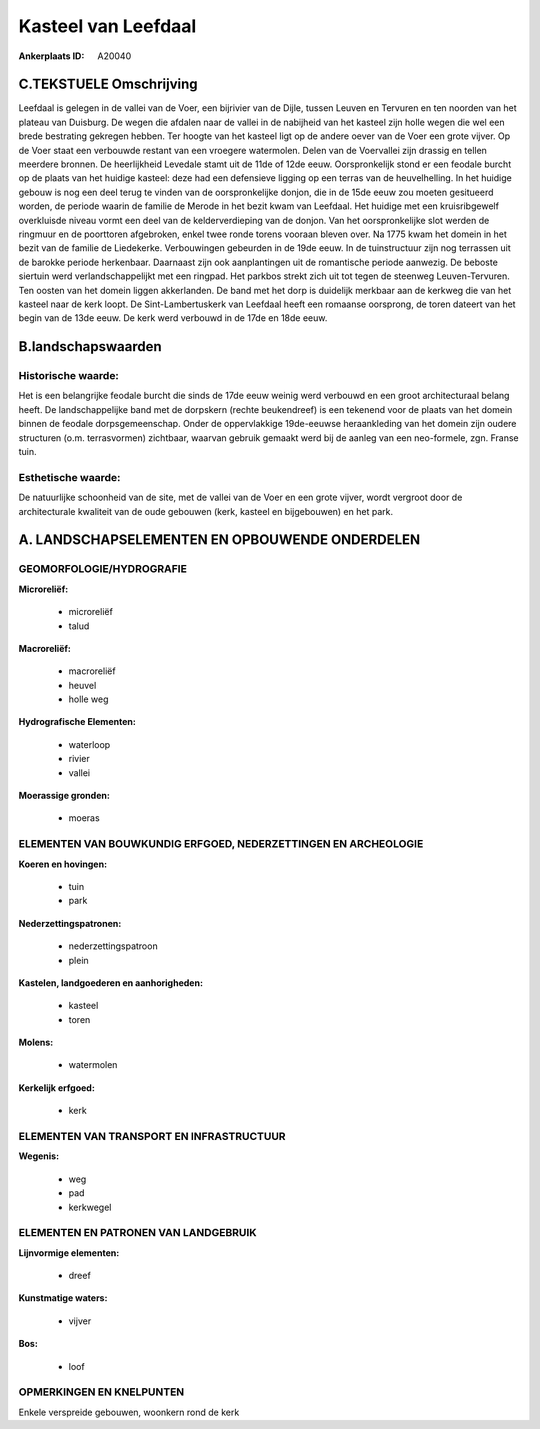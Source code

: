 Kasteel van Leefdaal
====================

:Ankerplaats ID: A20040




C.TEKSTUELE Omschrijving
------------------------

Leefdaal is gelegen in de vallei van de Voer, een bijrivier van de
Dijle, tussen Leuven en Tervuren en ten noorden van het plateau van
Duisburg. De wegen die afdalen naar de vallei in de nabijheid van het
kasteel zijn holle wegen die wel een brede bestrating gekregen hebben.
Ter hoogte van het kasteel ligt op de andere oever van de Voer een grote
vijver. Op de Voer staat een verbouwde restant van een vroegere
watermolen. Delen van de Voervallei zijn drassig en tellen meerdere
bronnen. De heerlijkheid Levedale stamt uit de 11de of 12de eeuw.
Oorspronkelijk stond er een feodale burcht op de plaats van het huidige
kasteel: deze had een defensieve ligging op een terras van de
heuvelhelling. In het huidige gebouw is nog een deel terug te vinden van
de oorspronkelijke donjon, die in de 15de eeuw zou moeten gesitueerd
worden, de periode waarin de familie de Merode in het bezit kwam van
Leefdaal. Het huidige met een kruisribgewelf overkluisde niveau vormt
een deel van de kelderverdieping van de donjon. Van het oorspronkelijke
slot werden de ringmuur en de poorttoren afgebroken, enkel twee ronde
torens vooraan bleven over. Na 1775 kwam het domein in het bezit van de
familie de Liedekerke. Verbouwingen gebeurden in de 19de eeuw. In de
tuinstructuur zijn nog terrassen uit de barokke periode herkenbaar.
Daarnaast zijn ook aanplantingen uit de romantische periode aanwezig. De
beboste siertuin werd verlandschappelijkt met een ringpad. Het parkbos
strekt zich uit tot tegen de steenweg Leuven-Tervuren. Ten oosten van
het domein liggen akkerlanden. De band met het dorp is duidelijk
merkbaar aan de kerkweg die van het kasteel naar de kerk loopt. De
Sint-Lambertuskerk van Leefdaal heeft een romaanse oorsprong, de toren
dateert van het begin van de 13de eeuw. De kerk werd verbouwd in de 17de
en 18de eeuw.



B.landschapswaarden
-------------------

Historische waarde:
~~~~~~~~~~~~~~~~~~~

Het is een belangrijke feodale burcht die sinds de 17de eeuw weinig
werd verbouwd en een groot architecturaal belang heeft. De
landschappelijke band met de dorpskern (rechte beukendreef) is een
tekenend voor de plaats van het domein binnen de feodale
dorpsgemeenschap. Onder de oppervlakkige 19de-eeuwse heraankleding van
het domein zijn oudere structuren (o.m. terrasvormen) zichtbaar, waarvan
gebruik gemaakt werd bij de aanleg van een neo-formele, zgn. Franse
tuin.

Esthetische waarde:
~~~~~~~~~~~~~~~~~~~

De natuurlijke schoonheid van de site, met de
vallei van de Voer en een grote vijver, wordt vergroot door de
architecturale kwaliteit van de oude gebouwen (kerk, kasteel en
bijgebouwen) en het park.



A. LANDSCHAPSELEMENTEN EN OPBOUWENDE ONDERDELEN
-----------------------------------------------


GEOMORFOLOGIE/HYDROGRAFIE
~~~~~~~~~~~~~~~~~~~~~~~~~

**Microreliëf:**

 * microreliëf
 * talud


**Macroreliëf:**

 * macroreliëf
 * heuvel
 * holle weg

**Hydrografische Elementen:**

 * waterloop
 * rivier
 * vallei


**Moerassige gronden:**

 * moeras



ELEMENTEN VAN BOUWKUNDIG ERFGOED, NEDERZETTINGEN EN ARCHEOLOGIE
~~~~~~~~~~~~~~~~~~~~~~~~~~~~~~~~~~~~~~~~~~~~~~~~~~~~~~~~~~~~~~~

**Koeren en hovingen:**

 * tuin
 * park


**Nederzettingspatronen:**

 * nederzettingspatroon
 * plein

**Kastelen, landgoederen en aanhorigheden:**

 * kasteel
 * toren


**Molens:**

 * watermolen


**Kerkelijk erfgoed:**

 * kerk



ELEMENTEN VAN TRANSPORT EN INFRASTRUCTUUR
~~~~~~~~~~~~~~~~~~~~~~~~~~~~~~~~~~~~~~~~~

**Wegenis:**

 * weg
 * pad
 * kerkwegel



ELEMENTEN EN PATRONEN VAN LANDGEBRUIK
~~~~~~~~~~~~~~~~~~~~~~~~~~~~~~~~~~~~~

**Lijnvormige elementen:**

 * dreef

**Kunstmatige waters:**

 * vijver

**Bos:**

 * loof



OPMERKINGEN EN KNELPUNTEN
~~~~~~~~~~~~~~~~~~~~~~~~~

Enkele verspreide gebouwen, woonkern rond de kerk
